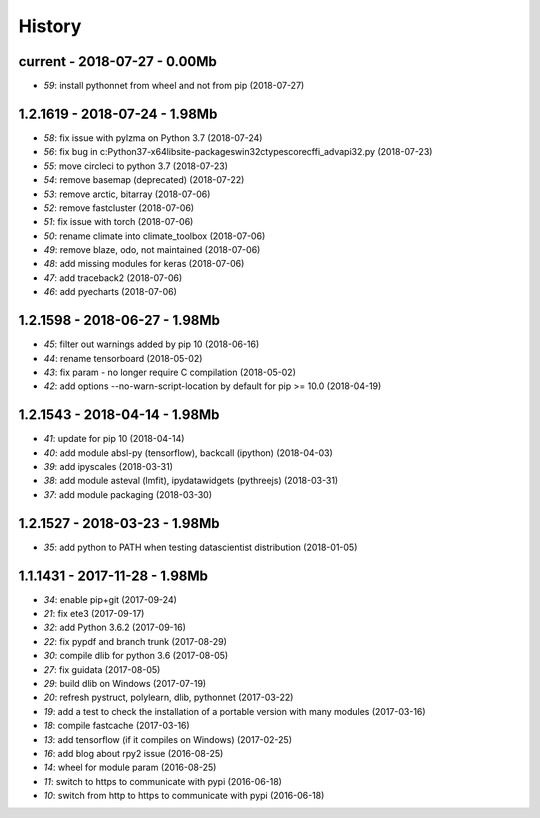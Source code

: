 
.. _l-HISTORY:

=======
History
=======

current - 2018-07-27 - 0.00Mb
=============================

* `59`: install pythonnet from wheel and not from pip (2018-07-27)

1.2.1619 - 2018-07-24 - 1.98Mb
==============================

* `58`: fix issue with pylzma on Python 3.7 (2018-07-24)
* `56`: fix bug in c:\Python37-x64\lib\site-packages\win32ctypes\core\cffi\_advapi32.py (2018-07-23)
* `55`: move circleci to python 3.7 (2018-07-23)
* `54`: remove basemap (deprecated) (2018-07-22)
* `53`: remove arctic, bitarray (2018-07-06)
* `52`: remove fastcluster (2018-07-06)
* `51`: fix issue with torch (2018-07-06)
* `50`: rename climate into climate_toolbox (2018-07-06)
* `49`: remove blaze, odo, not maintained (2018-07-06)
* `48`: add missing modules for keras (2018-07-06)
* `47`: add traceback2 (2018-07-06)
* `46`: add pyecharts (2018-07-06)

1.2.1598 - 2018-06-27 - 1.98Mb
==============================

* `45`: filter out warnings added by pip 10 (2018-06-16)
* `44`: rename tensorboard (2018-05-02)
* `43`: fix param - no longer require C compilation (2018-05-02)
* `42`: add options --no-warn-script-location by default for pip >= 10.0 (2018-04-19)

1.2.1543 - 2018-04-14 - 1.98Mb
==============================

* `41`: update for pip 10 (2018-04-14)
* `40`: add module absl-py (tensorflow), backcall (ipython) (2018-04-03)
* `39`: add ipyscales (2018-03-31)
* `38`: add module asteval (lmfit), ipydatawidgets (pythreejs) (2018-03-31)
* `37`: add module packaging (2018-03-30)

1.2.1527 - 2018-03-23 - 1.98Mb
==============================

* `35`: add python to PATH when testing datascientist distribution (2018-01-05)

1.1.1431 - 2017-11-28 - 1.98Mb
==============================

* `34`: enable pip+git (2017-09-24)
* `21`: fix ete3 (2017-09-17)
* `32`: add Python 3.6.2 (2017-09-16)
* `22`: fix pypdf and branch trunk (2017-08-29)
* `30`: compile dlib for python 3.6 (2017-08-05)
* `27`: fix guidata (2017-08-05)
* `29`: build dlib on Windows (2017-07-19)
* `20`: refresh pystruct, polylearn, dlib, pythonnet (2017-03-22)
* `19`: add a test to check the installation of a portable version with many modules (2017-03-16)
* `18`: compile fastcache (2017-03-16)
* `13`: add tensorflow (if it compiles on Windows) (2017-02-25)
* `16`: add blog about rpy2 issue (2016-08-25)
* `14`: wheel for module param (2016-08-25)
* `11`: switch to https to communicate with pypi (2016-06-18)
* `10`: switch from http to https to communicate with pypi (2016-06-18)
